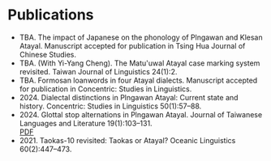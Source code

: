 #+macro: br @@html:<br>@@

* Publications
- TBA. The impact of Japanese on the phonology of Plngawan and Klesan Atayal. Manuscript accepted for publication in Tsing Hua Journal of Chinese Studies.
- TBA. (With Yi-Yang Cheng). The Matu'uwal Atayal case marking system revisited. Taiwan Journal of Linguistics 24(1):2.
- TBA. Formosan loanwords in four Atayal dialects. Manuscript accepted for publication in Concentric: Studies in Linguistics.
- 2024. Dialectal distinctions in Plngawan Atayal: Current state and history. Concentric: Studies in Linguistics 50(1):57--88.
- 2024. Glottal stop alternations in Plngawan Atayal. Journal of Taiwanese Languages and Literature 19(1):103--131.
  {{{br}}}[[https://doi.org/10.6710/JTLL.202404_19(1).0003][PDF]]
- 2021. Taokas-10 revisited: Taokas or Atayal? Oceanic Linguistics 60(2):447--473.
